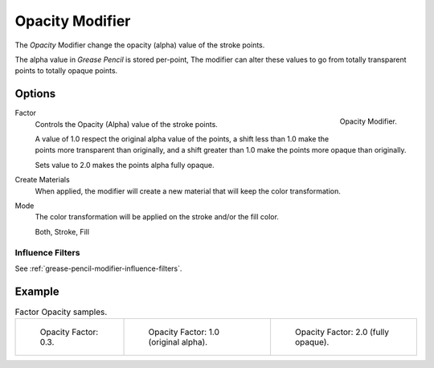 .. _bpy.types.OpacityGpencilModifier:


****************
Opacity Modifier
****************

The *Opacity* Modifier change the opacity (alpha) value of the stroke points.

The alpha value in *Grease Pencil* is stored per-point,
The modifier can alter these values to go from totally transparent points to totally opaque points.


Options
=======

.. figure:: /images/grease-pencil_modifiers_color_opacity_panel.png
   :align: right

   Opacity Modifier.

Factor
   Controls the Opacity (Alpha) value of the stroke points.

   A value of 1.0 respect the original alpha value of the points,
   a shift less than 1.0 make the points more transparent than originally,
   and a shift greater than 1.0 make the points more opaque than originally.

   Sets value to 2.0 makes the points alpha fully opaque.

Create Materials
   When applied, the modifier will create a new material that will keep the color transformation.

Mode
   The color transformation will be applied on the stroke and/or the fill color.

   Both, Stroke, Fill


Influence Filters
-----------------

See :ref:`grease-pencil-modifier-influence-filters`.


Example
=======

.. list-table:: Factor Opacity samples.

   * - .. figure:: /images/grease-pencil_modifiers_color_opacity_factor-03.png
          :width: 200px

          Opacity Factor: 0.3.

     - .. figure:: /images/grease-pencil_modifiers_color_opacity_factor-1.png
          :width: 200px

          Opacity Factor: 1.0 (original alpha).

     - .. figure:: /images/grease-pencil_modifiers_color_opacity_factor-2.png
          :width: 200px

          Opacity Factor: 2.0 (fully opaque).
